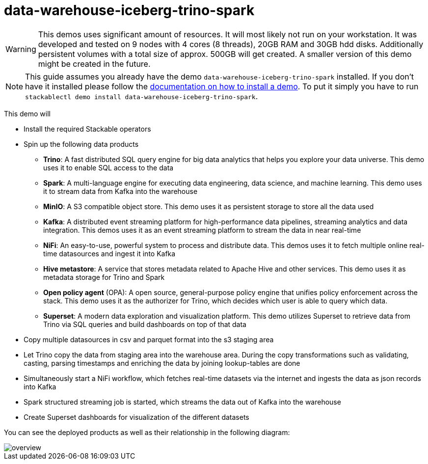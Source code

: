 = data-warehouse-iceberg-trino-spark

[WARNING]
====
This demos uses significant amount of resources. It will most likely not run on your workstation.
It was developed and tested on 9 nodes with 4 cores (8 threads), 20GB RAM and 30GB hdd disks.
Additionally persistent volumes with a total size of approx. 500GB will get created.
A smaller version of this demo might be created in the future.
====

[NOTE]
====
This guide assumes you already have the demo `data-warehouse-iceberg-trino-spark` installed.
If you don't have it installed please follow the xref:commands/demo.adoc#_install_demo[documentation on how to install a demo].
To put it simply you have to run `stackablectl demo install data-warehouse-iceberg-trino-spark`.
====

This demo will

* Install the required Stackable operators
* Spin up the following data products
** *Trino*: A fast distributed SQL query engine for big data analytics that helps you explore your data universe. This demo uses it to enable SQL access to the data
** *Spark*: A multi-language engine for executing data engineering, data science, and machine learning. This demo uses it to stream data from Kafka into the warehouse
** *MinIO*: A S3 compatible object store. This demo uses it as persistent storage to store all the data used
** *Kafka*:  A distributed event streaming platform for high-performance data pipelines, streaming analytics and data integration. This demos uses it as an event streaming platform to stream the data in near real-time
** *NiFi*:  An easy-to-use, powerful system to process and distribute data. This demos uses it to fetch multiple online real-time datasources and ingest it into Kafka
** *Hive metastore*: A service that stores metadata related to Apache Hive and other services. This demo uses it as metadata storage for Trino and Spark
** *Open policy agent* (OPA): A open source, general-purpose policy engine that unifies policy enforcement across the stack. This demo uses it as the authorizer for Trino, which decides which user is able to query which data.
** *Superset*: A modern data exploration and visualization platform. This demo utilizes Superset to retrieve data from Trino via SQL queries and build dashboards on top of that data
* Copy multiple datasources in csv and parquet format into the s3 staging area
* Let Trino copy the data from staging area into the warehouse area. During the copy transformations such as validating, casting, parsing timestamps and enriching the data by joining lookup-tables are done
* Simultaneously start a NiFi workflow, which fetches real-time datasets via the internet and ingests the data as json records into Kafka
* Spark structured streaming job is started, which streams the data out of Kafka into the warehouse
* Create Superset dashboards for visualization of the different datasets

You can see the deployed products as well as their relationship in the following diagram:

image::demo-data-warehouse-iceberg-trino-spark/overview.png[]
